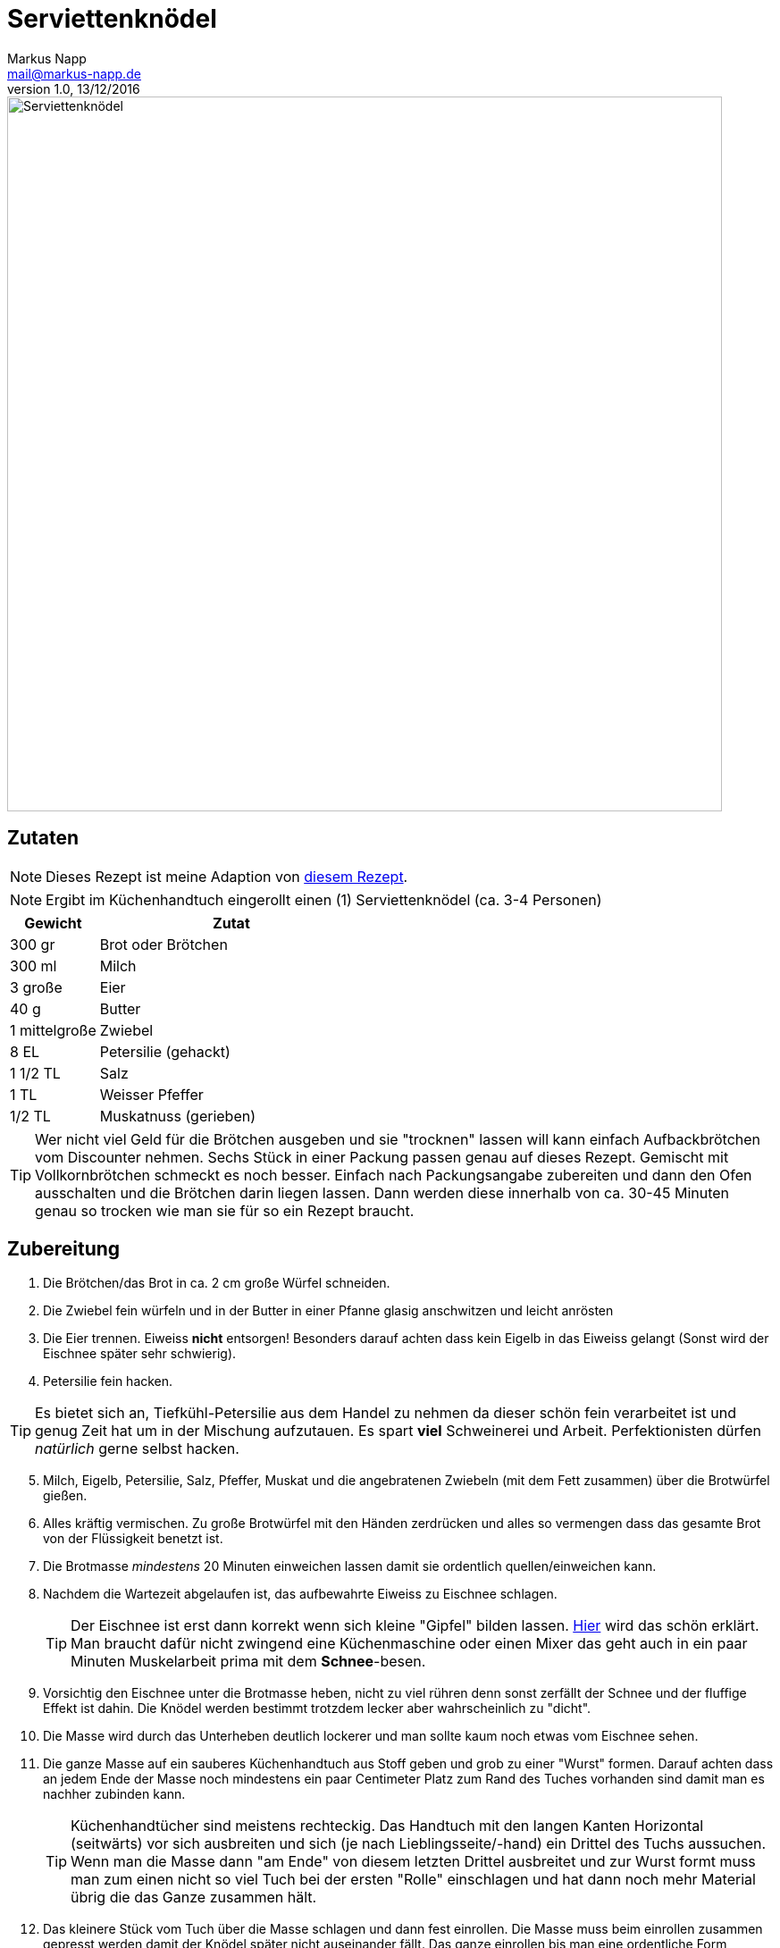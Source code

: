 = Serviettenknödel
:author: Markus Napp
:email: mail@markus-napp.de
:revnumber: 1.0
:revdate: 13/12/2016
:imagesdir: images
:toc-title: Inhalt
:icons: font
:stylesheet: ../boot-spacelab.css

<<<

++++
<script src="https://use.fontawesome.com/96d0595752.js"></script>
++++

image::serviettenknoedel.jpg[Serviettenknödel, width=800]

== Zutaten

NOTE: Dieses Rezept ist meine Adaption von link:http://www.chefkoch.de/rezepte/125671053846944/Serviettenknoedel.html[diesem Rezept].

NOTE: Ergibt im Küchenhandtuch eingerollt einen (1) Serviettenknödel (ca. 3-4 Personen)

[options="header",cols="25,75"]
|===
|Gewicht |Zutat
|300 gr
|Brot oder Brötchen

|300 ml
|Milch

|3 große
|Eier

|40 g
|Butter

|1 mittelgroße
|Zwiebel

|8 EL
|Petersilie (gehackt)

|1 1/2 TL
|Salz

|1 TL
|Weisser Pfeffer

|1/2 TL
|Muskatnuss (gerieben)
|===

TIP: Wer nicht viel Geld für die Brötchen ausgeben und sie "trocknen" lassen will kann einfach Aufbackbrötchen vom Discounter nehmen. Sechs Stück in einer Packung passen genau auf dieses Rezept. Gemischt mit Vollkornbrötchen schmeckt es noch besser. Einfach nach Packungsangabe zubereiten und dann den Ofen ausschalten und die Brötchen darin liegen lassen. Dann werden diese innerhalb von ca. 30-45 Minuten genau so trocken wie man sie für so ein Rezept braucht.

== Zubereitung

. Die Brötchen/das Brot in ca. 2 cm große Würfel schneiden.
. Die Zwiebel fein würfeln und in der Butter in einer Pfanne glasig anschwitzen und leicht anrösten
. Die Eier trennen. Eiweiss *nicht* entsorgen! Besonders darauf achten dass kein Eigelb in das Eiweiss gelangt (Sonst wird der Eischnee später sehr schwierig).
. Petersilie fein hacken.

TIP: Es bietet sich an, Tiefkühl-Petersilie aus dem Handel zu nehmen da dieser schön fein verarbeitet ist und genug Zeit hat um in der Mischung aufzutauen. Es spart *viel* Schweinerei und Arbeit. Perfektionisten dürfen _natürlich_ gerne selbst hacken.

[start=5]
. Milch, Eigelb, Petersilie, Salz, Pfeffer, Muskat und die angebratenen Zwiebeln (mit dem Fett zusammen) über die Brotwürfel gießen.
. Alles kräftig vermischen. Zu große Brotwürfel mit den Händen zerdrücken und alles so vermengen dass das gesamte Brot von der Flüssigkeit benetzt ist.
. Die Brotmasse _mindestens_ 20 Minuten einweichen lassen damit sie ordentlich quellen/einweichen kann.
. Nachdem die Wartezeit abgelaufen ist, das aufbewahrte Eiweiss zu Eischnee schlagen.
+
TIP: Der Eischnee ist erst dann korrekt wenn sich kleine "Gipfel" bilden lassen. link:https://www.youtube.com/watch?v=QI3BdtQ8y8w[Hier] wird das schön erklärt. Man braucht dafür nicht zwingend eine Küchenmaschine oder einen Mixer das geht auch in ein paar Minuten Muskelarbeit prima mit dem *Schnee*-besen.

[start=9]
. Vorsichtig den Eischnee unter die Brotmasse heben, nicht zu viel rühren denn sonst zerfällt der Schnee und der fluffige Effekt ist dahin. Die Knödel werden bestimmt trotzdem lecker aber wahrscheinlich zu "dicht".
. Die Masse wird durch das Unterheben deutlich lockerer und man sollte kaum noch etwas vom Eischnee sehen.
. Die ganze Masse auf ein sauberes Küchenhandtuch aus Stoff geben und grob zu einer "Wurst" formen. Darauf achten dass an jedem Ende der Masse noch mindestens ein paar Centimeter Platz zum Rand des Tuches vorhanden sind damit man es nachher zubinden kann.
+
TIP: Küchenhandtücher sind meistens rechteckig. Das Handtuch mit den langen Kanten Horizontal (seitwärts) vor sich ausbreiten und sich (je nach Lieblingsseite/-hand) ein Drittel des Tuchs aussuchen. Wenn man die Masse dann "am Ende" von diesem letzten Drittel ausbreitet und zur Wurst formt muss man zum einen nicht so viel Tuch bei der ersten "Rolle" einschlagen und hat dann noch mehr Material übrig die das Ganze zusammen hält.

[start=12]
. Das kleinere Stück vom Tuch über die Masse schlagen und dann fest einrollen. Die Masse muss beim einrollen zusammen gepresst werden damit der Knödel später nicht auseinander fällt. Das ganze einrollen bis man eine ordentliche Form erreicht hat.
. Die Enden verdrillen (wie beim Bonbonpapier zudrehen) und mit Küchengarn oder einer anderen sauberen Schnur zubinden. Darauf achten dass der Knoten wirklich hält (am besten Doppelknoten).
. Einen breiten Topf (am besten funktionieren Bräter) mit Wasser zum kochen bringen. Das Wasser salzen (wie wenn man normale Knödel oder Pasta kocht). Wer keinen Bräter hat sollte in Schritt *11* mehrere Tücher verwenden und die Masse aufteilen so dass sie in den Topf passt.
. Wenn das Wasser kocht, die Hitze auf die Hälfte runter drehen dass das Wasser maximal vor sich hin köchelt. (Elektroherd ca. Stufe 4-5).
. Den Knödel 25-30 Minuten so ziehen lassen.
. Nach Ablauf der Zeit den Knödel aus dem Wasser fischen und unter kalten Wasser ca. 30 Sekunden von allen Seiten abschrecken. Das trägt dazu bei dass man den Knödel besser vom Tuch lösen kann und vor allem dass er nicht mehr so heiss ist wenn man ihn portionieren möchte.
. Anschließend die Knödelrolle in ca. 2-3 cm dicke Scheiben (oder nach Geschmack) tranchieren und servieren.
+
TIP: Sollte etwas übrig bleiben, kann man die Knödelscheiben auch prima mit ein paar Speckwürfeln anbraten und dann mit Ei zu einem tollen Omelett verarbeiten. Auch allein in etwas Butterschmalz gebraten schmecken die übrig gebliebenen Knödel zu fast allem.

*Lasst's euch schmecken!*
